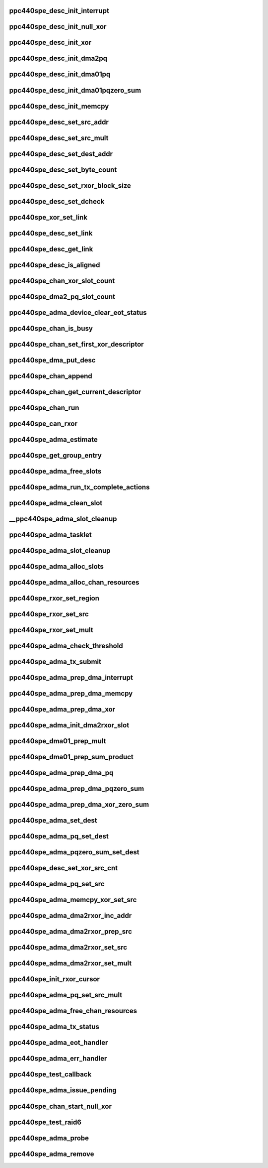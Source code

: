 .. -*- coding: utf-8; mode: rst -*-
.. src-file: drivers/dma/ppc4xx/adma.c

.. _`ppc440spe_desc_init_interrupt`:

ppc440spe_desc_init_interrupt
=============================

.. c:function:: void ppc440spe_desc_init_interrupt(struct ppc440spe_adma_desc_slot *desc, struct ppc440spe_adma_chan *chan)

    initialize the descriptor for INTERRUPT pseudo operation

    :param struct ppc440spe_adma_desc_slot \*desc:
        *undescribed*

    :param struct ppc440spe_adma_chan \*chan:
        *undescribed*

.. _`ppc440spe_desc_init_null_xor`:

ppc440spe_desc_init_null_xor
============================

.. c:function:: void ppc440spe_desc_init_null_xor(struct ppc440spe_adma_desc_slot *desc)

    initialize the descriptor for NULL XOR pseudo operation

    :param struct ppc440spe_adma_desc_slot \*desc:
        *undescribed*

.. _`ppc440spe_desc_init_xor`:

ppc440spe_desc_init_xor
=======================

.. c:function:: void ppc440spe_desc_init_xor(struct ppc440spe_adma_desc_slot *desc, int src_cnt, unsigned long flags)

    initialize the descriptor for XOR operation

    :param struct ppc440spe_adma_desc_slot \*desc:
        *undescribed*

    :param int src_cnt:
        *undescribed*

    :param unsigned long flags:
        *undescribed*

.. _`ppc440spe_desc_init_dma2pq`:

ppc440spe_desc_init_dma2pq
==========================

.. c:function:: void ppc440spe_desc_init_dma2pq(struct ppc440spe_adma_desc_slot *desc, int dst_cnt, int src_cnt, unsigned long flags)

    initialize the descriptor for PQ operation in DMA2 controller

    :param struct ppc440spe_adma_desc_slot \*desc:
        *undescribed*

    :param int dst_cnt:
        *undescribed*

    :param int src_cnt:
        *undescribed*

    :param unsigned long flags:
        *undescribed*

.. _`ppc440spe_desc_init_dma01pq`:

ppc440spe_desc_init_dma01pq
===========================

.. c:function:: void ppc440spe_desc_init_dma01pq(struct ppc440spe_adma_desc_slot *desc, int dst_cnt, int src_cnt, unsigned long flags, unsigned long op)

    initialize the descriptors for PQ operation with DMA0/1

    :param struct ppc440spe_adma_desc_slot \*desc:
        *undescribed*

    :param int dst_cnt:
        *undescribed*

    :param int src_cnt:
        *undescribed*

    :param unsigned long flags:
        *undescribed*

    :param unsigned long op:
        *undescribed*

.. _`ppc440spe_desc_init_dma01pqzero_sum`:

ppc440spe_desc_init_dma01pqzero_sum
===================================

.. c:function:: void ppc440spe_desc_init_dma01pqzero_sum(struct ppc440spe_adma_desc_slot *desc, int dst_cnt, int src_cnt)

    initialize the descriptor for PQ_ZERO_SUM operation

    :param struct ppc440spe_adma_desc_slot \*desc:
        *undescribed*

    :param int dst_cnt:
        *undescribed*

    :param int src_cnt:
        *undescribed*

.. _`ppc440spe_desc_init_memcpy`:

ppc440spe_desc_init_memcpy
==========================

.. c:function:: void ppc440spe_desc_init_memcpy(struct ppc440spe_adma_desc_slot *desc, unsigned long flags)

    initialize the descriptor for MEMCPY operation

    :param struct ppc440spe_adma_desc_slot \*desc:
        *undescribed*

    :param unsigned long flags:
        *undescribed*

.. _`ppc440spe_desc_set_src_addr`:

ppc440spe_desc_set_src_addr
===========================

.. c:function:: void ppc440spe_desc_set_src_addr(struct ppc440spe_adma_desc_slot *desc, struct ppc440spe_adma_chan *chan, int src_idx, dma_addr_t addrh, dma_addr_t addrl)

    set source address into the descriptor

    :param struct ppc440spe_adma_desc_slot \*desc:
        *undescribed*

    :param struct ppc440spe_adma_chan \*chan:
        *undescribed*

    :param int src_idx:
        *undescribed*

    :param dma_addr_t addrh:
        *undescribed*

    :param dma_addr_t addrl:
        *undescribed*

.. _`ppc440spe_desc_set_src_mult`:

ppc440spe_desc_set_src_mult
===========================

.. c:function:: void ppc440spe_desc_set_src_mult(struct ppc440spe_adma_desc_slot *desc, struct ppc440spe_adma_chan *chan, u32 mult_index, int sg_index, unsigned char mult_value)

    set source address mult into the descriptor

    :param struct ppc440spe_adma_desc_slot \*desc:
        *undescribed*

    :param struct ppc440spe_adma_chan \*chan:
        *undescribed*

    :param u32 mult_index:
        *undescribed*

    :param int sg_index:
        *undescribed*

    :param unsigned char mult_value:
        *undescribed*

.. _`ppc440spe_desc_set_dest_addr`:

ppc440spe_desc_set_dest_addr
============================

.. c:function:: void ppc440spe_desc_set_dest_addr(struct ppc440spe_adma_desc_slot *desc, struct ppc440spe_adma_chan *chan, dma_addr_t addrh, dma_addr_t addrl, u32 dst_idx)

    set destination address into the descriptor

    :param struct ppc440spe_adma_desc_slot \*desc:
        *undescribed*

    :param struct ppc440spe_adma_chan \*chan:
        *undescribed*

    :param dma_addr_t addrh:
        *undescribed*

    :param dma_addr_t addrl:
        *undescribed*

    :param u32 dst_idx:
        *undescribed*

.. _`ppc440spe_desc_set_byte_count`:

ppc440spe_desc_set_byte_count
=============================

.. c:function:: void ppc440spe_desc_set_byte_count(struct ppc440spe_adma_desc_slot *desc, struct ppc440spe_adma_chan *chan, u32 byte_count)

    set number of data bytes involved into the operation

    :param struct ppc440spe_adma_desc_slot \*desc:
        *undescribed*

    :param struct ppc440spe_adma_chan \*chan:
        *undescribed*

    :param u32 byte_count:
        *undescribed*

.. _`ppc440spe_desc_set_rxor_block_size`:

ppc440spe_desc_set_rxor_block_size
==================================

.. c:function:: void ppc440spe_desc_set_rxor_block_size(u32 byte_count)

    set RXOR block size

    :param u32 byte_count:
        *undescribed*

.. _`ppc440spe_desc_set_dcheck`:

ppc440spe_desc_set_dcheck
=========================

.. c:function:: void ppc440spe_desc_set_dcheck(struct ppc440spe_adma_desc_slot *desc, struct ppc440spe_adma_chan *chan, u8 *qword)

    set CHECK pattern

    :param struct ppc440spe_adma_desc_slot \*desc:
        *undescribed*

    :param struct ppc440spe_adma_chan \*chan:
        *undescribed*

    :param u8 \*qword:
        *undescribed*

.. _`ppc440spe_xor_set_link`:

ppc440spe_xor_set_link
======================

.. c:function:: void ppc440spe_xor_set_link(struct ppc440spe_adma_desc_slot *prev_desc, struct ppc440spe_adma_desc_slot *next_desc)

    set link address in xor CB

    :param struct ppc440spe_adma_desc_slot \*prev_desc:
        *undescribed*

    :param struct ppc440spe_adma_desc_slot \*next_desc:
        *undescribed*

.. _`ppc440spe_desc_set_link`:

ppc440spe_desc_set_link
=======================

.. c:function:: void ppc440spe_desc_set_link(struct ppc440spe_adma_chan *chan, struct ppc440spe_adma_desc_slot *prev_desc, struct ppc440spe_adma_desc_slot *next_desc)

    set the address of descriptor following this descriptor in chain

    :param struct ppc440spe_adma_chan \*chan:
        *undescribed*

    :param struct ppc440spe_adma_desc_slot \*prev_desc:
        *undescribed*

    :param struct ppc440spe_adma_desc_slot \*next_desc:
        *undescribed*

.. _`ppc440spe_desc_get_link`:

ppc440spe_desc_get_link
=======================

.. c:function:: u32 ppc440spe_desc_get_link(struct ppc440spe_adma_desc_slot *desc, struct ppc440spe_adma_chan *chan)

    get the address of the descriptor that follows this one

    :param struct ppc440spe_adma_desc_slot \*desc:
        *undescribed*

    :param struct ppc440spe_adma_chan \*chan:
        *undescribed*

.. _`ppc440spe_desc_is_aligned`:

ppc440spe_desc_is_aligned
=========================

.. c:function:: int ppc440spe_desc_is_aligned(struct ppc440spe_adma_desc_slot *desc, int num_slots)

    check alignment

    :param struct ppc440spe_adma_desc_slot \*desc:
        *undescribed*

    :param int num_slots:
        *undescribed*

.. _`ppc440spe_chan_xor_slot_count`:

ppc440spe_chan_xor_slot_count
=============================

.. c:function:: int ppc440spe_chan_xor_slot_count(size_t len, int src_cnt, int *slots_per_op)

    get the number of slots necessary for XOR operation

    :param size_t len:
        *undescribed*

    :param int src_cnt:
        *undescribed*

    :param int \*slots_per_op:
        *undescribed*

.. _`ppc440spe_dma2_pq_slot_count`:

ppc440spe_dma2_pq_slot_count
============================

.. c:function:: int ppc440spe_dma2_pq_slot_count(dma_addr_t *srcs, int src_cnt, size_t len)

    get the number of slots necessary for DMA2 PQ operation

    :param dma_addr_t \*srcs:
        *undescribed*

    :param int src_cnt:
        *undescribed*

    :param size_t len:
        *undescribed*

.. _`ppc440spe_adma_device_clear_eot_status`:

ppc440spe_adma_device_clear_eot_status
======================================

.. c:function:: void ppc440spe_adma_device_clear_eot_status(struct ppc440spe_adma_chan *chan)

    interrupt ack to XOR or DMA engine

    :param struct ppc440spe_adma_chan \*chan:
        *undescribed*

.. _`ppc440spe_chan_is_busy`:

ppc440spe_chan_is_busy
======================

.. c:function:: int ppc440spe_chan_is_busy(struct ppc440spe_adma_chan *chan)

    get the channel status

    :param struct ppc440spe_adma_chan \*chan:
        *undescribed*

.. _`ppc440spe_chan_set_first_xor_descriptor`:

ppc440spe_chan_set_first_xor_descriptor
=======================================

.. c:function:: void ppc440spe_chan_set_first_xor_descriptor(struct ppc440spe_adma_chan *chan, struct ppc440spe_adma_desc_slot *next_desc)

    init XORcore chain

    :param struct ppc440spe_adma_chan \*chan:
        *undescribed*

    :param struct ppc440spe_adma_desc_slot \*next_desc:
        *undescribed*

.. _`ppc440spe_dma_put_desc`:

ppc440spe_dma_put_desc
======================

.. c:function:: void ppc440spe_dma_put_desc(struct ppc440spe_adma_chan *chan, struct ppc440spe_adma_desc_slot *desc)

    put DMA0,1 descriptor to FIFO. called with irqs disabled

    :param struct ppc440spe_adma_chan \*chan:
        *undescribed*

    :param struct ppc440spe_adma_desc_slot \*desc:
        *undescribed*

.. _`ppc440spe_chan_append`:

ppc440spe_chan_append
=====================

.. c:function:: void ppc440spe_chan_append(struct ppc440spe_adma_chan *chan)

    update the h/w chain in the channel

    :param struct ppc440spe_adma_chan \*chan:
        *undescribed*

.. _`ppc440spe_chan_get_current_descriptor`:

ppc440spe_chan_get_current_descriptor
=====================================

.. c:function:: u32 ppc440spe_chan_get_current_descriptor(struct ppc440spe_adma_chan *chan)

    get the currently executed descriptor

    :param struct ppc440spe_adma_chan \*chan:
        *undescribed*

.. _`ppc440spe_chan_run`:

ppc440spe_chan_run
==================

.. c:function:: void ppc440spe_chan_run(struct ppc440spe_adma_chan *chan)

    enable the channel

    :param struct ppc440spe_adma_chan \*chan:
        *undescribed*

.. _`ppc440spe_can_rxor`:

ppc440spe_can_rxor
==================

.. c:function:: int ppc440spe_can_rxor(struct page **srcs, int src_cnt, size_t len)

    check if the operands may be processed with RXOR

    :param struct page \*\*srcs:
        *undescribed*

    :param int src_cnt:
        *undescribed*

    :param size_t len:
        *undescribed*

.. _`ppc440spe_adma_estimate`:

ppc440spe_adma_estimate
=======================

.. c:function:: int ppc440spe_adma_estimate(struct dma_chan *chan, enum dma_transaction_type cap, struct page **dst_lst, int dst_cnt, struct page **src_lst, int src_cnt, size_t src_sz)

    estimate the efficiency of processing the operation given on this channel. It's assumed that 'chan' is capable to process 'cap' type of operation.

    :param struct dma_chan \*chan:
        channel to use

    :param enum dma_transaction_type cap:
        type of transaction

    :param struct page \*\*dst_lst:
        array of destination pointers

    :param int dst_cnt:
        number of destination operands

    :param struct page \*\*src_lst:
        array of source pointers

    :param int src_cnt:
        number of source operands

    :param size_t src_sz:
        size of each source operand

.. _`ppc440spe_get_group_entry`:

ppc440spe_get_group_entry
=========================

.. c:function:: struct ppc440spe_adma_desc_slot *ppc440spe_get_group_entry(struct ppc440spe_adma_desc_slot *tdesc, u32 entry_idx)

    get group entry with index idx

    :param struct ppc440spe_adma_desc_slot \*tdesc:
        is the last allocated slot in the group.

    :param u32 entry_idx:
        *undescribed*

.. _`ppc440spe_adma_free_slots`:

ppc440spe_adma_free_slots
=========================

.. c:function:: void ppc440spe_adma_free_slots(struct ppc440spe_adma_desc_slot *slot, struct ppc440spe_adma_chan *chan)

    flags descriptor slots for reuse

    :param struct ppc440spe_adma_desc_slot \*slot:
        Slot to free
        Caller must hold \ :c:type:`ppc440spe_chan->lock <ppc440spe_chan>`\  while calling this function

    :param struct ppc440spe_adma_chan \*chan:
        *undescribed*

.. _`ppc440spe_adma_run_tx_complete_actions`:

ppc440spe_adma_run_tx_complete_actions
======================================

.. c:function:: dma_cookie_t ppc440spe_adma_run_tx_complete_actions(struct ppc440spe_adma_desc_slot *desc, struct ppc440spe_adma_chan *chan, dma_cookie_t cookie)

    call functions to be called upon completion

    :param struct ppc440spe_adma_desc_slot \*desc:
        *undescribed*

    :param struct ppc440spe_adma_chan \*chan:
        *undescribed*

    :param dma_cookie_t cookie:
        *undescribed*

.. _`ppc440spe_adma_clean_slot`:

ppc440spe_adma_clean_slot
=========================

.. c:function:: int ppc440spe_adma_clean_slot(struct ppc440spe_adma_desc_slot *desc, struct ppc440spe_adma_chan *chan)

    clean up CDB slot (if ack is set)

    :param struct ppc440spe_adma_desc_slot \*desc:
        *undescribed*

    :param struct ppc440spe_adma_chan \*chan:
        *undescribed*

.. _`__ppc440spe_adma_slot_cleanup`:

__ppc440spe_adma_slot_cleanup
=============================

.. c:function:: void __ppc440spe_adma_slot_cleanup(struct ppc440spe_adma_chan *chan)

    this is the common clean-up routine which runs through the channel CDBs list until reach the descriptor currently processed. When routine determines that all CDBs of group are completed then corresponding callbacks (if any) are called and slots are freed.

    :param struct ppc440spe_adma_chan \*chan:
        *undescribed*

.. _`ppc440spe_adma_tasklet`:

ppc440spe_adma_tasklet
======================

.. c:function:: void ppc440spe_adma_tasklet(unsigned long data)

    clean up watch-dog initiator

    :param unsigned long data:
        *undescribed*

.. _`ppc440spe_adma_slot_cleanup`:

ppc440spe_adma_slot_cleanup
===========================

.. c:function:: void ppc440spe_adma_slot_cleanup(struct ppc440spe_adma_chan *chan)

    clean up scheduled initiator

    :param struct ppc440spe_adma_chan \*chan:
        *undescribed*

.. _`ppc440spe_adma_alloc_slots`:

ppc440spe_adma_alloc_slots
==========================

.. c:function:: struct ppc440spe_adma_desc_slot *ppc440spe_adma_alloc_slots(struct ppc440spe_adma_chan *chan, int num_slots, int slots_per_op)

    allocate free slots (if any)

    :param struct ppc440spe_adma_chan \*chan:
        *undescribed*

    :param int num_slots:
        *undescribed*

    :param int slots_per_op:
        *undescribed*

.. _`ppc440spe_adma_alloc_chan_resources`:

ppc440spe_adma_alloc_chan_resources
===================================

.. c:function:: int ppc440spe_adma_alloc_chan_resources(struct dma_chan *chan)

    allocate pools for CDB slots

    :param struct dma_chan \*chan:
        *undescribed*

.. _`ppc440spe_rxor_set_region`:

ppc440spe_rxor_set_region
=========================

.. c:function:: void ppc440spe_rxor_set_region(struct ppc440spe_adma_desc_slot *desc, u8 xor_arg_no, u32 mask)

    :param struct ppc440spe_adma_desc_slot \*desc:
        *undescribed*

    :param u8 xor_arg_no:
        *undescribed*

    :param u32 mask:
        *undescribed*

.. _`ppc440spe_rxor_set_src`:

ppc440spe_rxor_set_src
======================

.. c:function:: void ppc440spe_rxor_set_src(struct ppc440spe_adma_desc_slot *desc, u8 xor_arg_no, dma_addr_t addr)

    :param struct ppc440spe_adma_desc_slot \*desc:
        *undescribed*

    :param u8 xor_arg_no:
        *undescribed*

    :param dma_addr_t addr:
        *undescribed*

.. _`ppc440spe_rxor_set_mult`:

ppc440spe_rxor_set_mult
=======================

.. c:function:: void ppc440spe_rxor_set_mult(struct ppc440spe_adma_desc_slot *desc, u8 xor_arg_no, u8 idx, u8 mult)

    :param struct ppc440spe_adma_desc_slot \*desc:
        *undescribed*

    :param u8 xor_arg_no:
        *undescribed*

    :param u8 idx:
        *undescribed*

    :param u8 mult:
        *undescribed*

.. _`ppc440spe_adma_check_threshold`:

ppc440spe_adma_check_threshold
==============================

.. c:function:: void ppc440spe_adma_check_threshold(struct ppc440spe_adma_chan *chan)

    append CDBs to h/w chain if threshold has been achieved

    :param struct ppc440spe_adma_chan \*chan:
        *undescribed*

.. _`ppc440spe_adma_tx_submit`:

ppc440spe_adma_tx_submit
========================

.. c:function:: dma_cookie_t ppc440spe_adma_tx_submit(struct dma_async_tx_descriptor *tx)

    submit new descriptor group to the channel (it's not necessary that descriptors will be submitted to the h/w chains too right now)

    :param struct dma_async_tx_descriptor \*tx:
        *undescribed*

.. _`ppc440spe_adma_prep_dma_interrupt`:

ppc440spe_adma_prep_dma_interrupt
=================================

.. c:function:: struct dma_async_tx_descriptor *ppc440spe_adma_prep_dma_interrupt(struct dma_chan *chan, unsigned long flags)

    prepare CDB for a pseudo DMA operation

    :param struct dma_chan \*chan:
        *undescribed*

    :param unsigned long flags:
        *undescribed*

.. _`ppc440spe_adma_prep_dma_memcpy`:

ppc440spe_adma_prep_dma_memcpy
==============================

.. c:function:: struct dma_async_tx_descriptor *ppc440spe_adma_prep_dma_memcpy(struct dma_chan *chan, dma_addr_t dma_dest, dma_addr_t dma_src, size_t len, unsigned long flags)

    prepare CDB for a MEMCPY operation

    :param struct dma_chan \*chan:
        *undescribed*

    :param dma_addr_t dma_dest:
        *undescribed*

    :param dma_addr_t dma_src:
        *undescribed*

    :param size_t len:
        *undescribed*

    :param unsigned long flags:
        *undescribed*

.. _`ppc440spe_adma_prep_dma_xor`:

ppc440spe_adma_prep_dma_xor
===========================

.. c:function:: struct dma_async_tx_descriptor *ppc440spe_adma_prep_dma_xor(struct dma_chan *chan, dma_addr_t dma_dest, dma_addr_t *dma_src, u32 src_cnt, size_t len, unsigned long flags)

    prepare CDB for a XOR operation

    :param struct dma_chan \*chan:
        *undescribed*

    :param dma_addr_t dma_dest:
        *undescribed*

    :param dma_addr_t \*dma_src:
        *undescribed*

    :param u32 src_cnt:
        *undescribed*

    :param size_t len:
        *undescribed*

    :param unsigned long flags:
        *undescribed*

.. _`ppc440spe_adma_init_dma2rxor_slot`:

ppc440spe_adma_init_dma2rxor_slot
=================================

.. c:function:: void ppc440spe_adma_init_dma2rxor_slot(struct ppc440spe_adma_desc_slot *desc, dma_addr_t *src, int src_cnt)

    :param struct ppc440spe_adma_desc_slot \*desc:
        *undescribed*

    :param dma_addr_t \*src:
        *undescribed*

    :param int src_cnt:
        *undescribed*

.. _`ppc440spe_dma01_prep_mult`:

ppc440spe_dma01_prep_mult
=========================

.. c:function:: struct ppc440spe_adma_desc_slot *ppc440spe_dma01_prep_mult(struct ppc440spe_adma_chan *ppc440spe_chan, dma_addr_t *dst, int dst_cnt, dma_addr_t *src, int src_cnt, const unsigned char *scf, size_t len, unsigned long flags)

    for Q operation where destination is also the source

    :param struct ppc440spe_adma_chan \*ppc440spe_chan:
        *undescribed*

    :param dma_addr_t \*dst:
        *undescribed*

    :param int dst_cnt:
        *undescribed*

    :param dma_addr_t \*src:
        *undescribed*

    :param int src_cnt:
        *undescribed*

    :param const unsigned char \*scf:
        *undescribed*

    :param size_t len:
        *undescribed*

    :param unsigned long flags:
        *undescribed*

.. _`ppc440spe_dma01_prep_sum_product`:

ppc440spe_dma01_prep_sum_product
================================

.. c:function:: struct ppc440spe_adma_desc_slot *ppc440spe_dma01_prep_sum_product(struct ppc440spe_adma_chan *ppc440spe_chan, dma_addr_t *dst, dma_addr_t *src, int src_cnt, const unsigned char *scf, size_t len, unsigned long flags)

    Dx = A\*(P+Pxy) + B\*(Q+Qxy) operation where destination is also the source.

    :param struct ppc440spe_adma_chan \*ppc440spe_chan:
        *undescribed*

    :param dma_addr_t \*dst:
        *undescribed*

    :param dma_addr_t \*src:
        *undescribed*

    :param int src_cnt:
        *undescribed*

    :param const unsigned char \*scf:
        *undescribed*

    :param size_t len:
        *undescribed*

    :param unsigned long flags:
        *undescribed*

.. _`ppc440spe_adma_prep_dma_pq`:

ppc440spe_adma_prep_dma_pq
==========================

.. c:function:: struct dma_async_tx_descriptor *ppc440spe_adma_prep_dma_pq(struct dma_chan *chan, dma_addr_t *dst, dma_addr_t *src, unsigned int src_cnt, const unsigned char *scf, size_t len, unsigned long flags)

    prepare CDB (group) for a GF-XOR operation

    :param struct dma_chan \*chan:
        *undescribed*

    :param dma_addr_t \*dst:
        *undescribed*

    :param dma_addr_t \*src:
        *undescribed*

    :param unsigned int src_cnt:
        *undescribed*

    :param const unsigned char \*scf:
        *undescribed*

    :param size_t len:
        *undescribed*

    :param unsigned long flags:
        *undescribed*

.. _`ppc440spe_adma_prep_dma_pqzero_sum`:

ppc440spe_adma_prep_dma_pqzero_sum
==================================

.. c:function:: struct dma_async_tx_descriptor *ppc440spe_adma_prep_dma_pqzero_sum(struct dma_chan *chan, dma_addr_t *pq, dma_addr_t *src, unsigned int src_cnt, const unsigned char *scf, size_t len, enum sum_check_flags *pqres, unsigned long flags)

    prepare CDB group for a PQ_ZERO_SUM operation

    :param struct dma_chan \*chan:
        *undescribed*

    :param dma_addr_t \*pq:
        *undescribed*

    :param dma_addr_t \*src:
        *undescribed*

    :param unsigned int src_cnt:
        *undescribed*

    :param const unsigned char \*scf:
        *undescribed*

    :param size_t len:
        *undescribed*

    :param enum sum_check_flags \*pqres:
        *undescribed*

    :param unsigned long flags:
        *undescribed*

.. _`ppc440spe_adma_prep_dma_xor_zero_sum`:

ppc440spe_adma_prep_dma_xor_zero_sum
====================================

.. c:function:: struct dma_async_tx_descriptor *ppc440spe_adma_prep_dma_xor_zero_sum(struct dma_chan *chan, dma_addr_t *src, unsigned int src_cnt, size_t len, enum sum_check_flags *result, unsigned long flags)

    prepare CDB group for XOR ZERO_SUM operation

    :param struct dma_chan \*chan:
        *undescribed*

    :param dma_addr_t \*src:
        *undescribed*

    :param unsigned int src_cnt:
        *undescribed*

    :param size_t len:
        *undescribed*

    :param enum sum_check_flags \*result:
        *undescribed*

    :param unsigned long flags:
        *undescribed*

.. _`ppc440spe_adma_set_dest`:

ppc440spe_adma_set_dest
=======================

.. c:function:: void ppc440spe_adma_set_dest(struct ppc440spe_adma_desc_slot *sw_desc, dma_addr_t addr, int index)

    set destination address into descriptor

    :param struct ppc440spe_adma_desc_slot \*sw_desc:
        *undescribed*

    :param dma_addr_t addr:
        *undescribed*

    :param int index:
        *undescribed*

.. _`ppc440spe_adma_pq_set_dest`:

ppc440spe_adma_pq_set_dest
==========================

.. c:function:: void ppc440spe_adma_pq_set_dest(struct ppc440spe_adma_desc_slot *sw_desc, dma_addr_t *addrs, unsigned long flags)

    set destination address into descriptor for the PQXOR operation

    :param struct ppc440spe_adma_desc_slot \*sw_desc:
        *undescribed*

    :param dma_addr_t \*addrs:
        *undescribed*

    :param unsigned long flags:
        *undescribed*

.. _`ppc440spe_adma_pqzero_sum_set_dest`:

ppc440spe_adma_pqzero_sum_set_dest
==================================

.. c:function:: void ppc440spe_adma_pqzero_sum_set_dest(struct ppc440spe_adma_desc_slot *sw_desc, dma_addr_t paddr, dma_addr_t qaddr)

    set destination address into descriptor for the PQ_ZERO_SUM operation

    :param struct ppc440spe_adma_desc_slot \*sw_desc:
        *undescribed*

    :param dma_addr_t paddr:
        *undescribed*

    :param dma_addr_t qaddr:
        *undescribed*

.. _`ppc440spe_desc_set_xor_src_cnt`:

ppc440spe_desc_set_xor_src_cnt
==============================

.. c:function:: void ppc440spe_desc_set_xor_src_cnt(struct ppc440spe_adma_desc_slot *desc, int src_cnt)

    set source count into descriptor

    :param struct ppc440spe_adma_desc_slot \*desc:
        *undescribed*

    :param int src_cnt:
        *undescribed*

.. _`ppc440spe_adma_pq_set_src`:

ppc440spe_adma_pq_set_src
=========================

.. c:function:: void ppc440spe_adma_pq_set_src(struct ppc440spe_adma_desc_slot *sw_desc, dma_addr_t addr, int index)

    set source address into descriptor

    :param struct ppc440spe_adma_desc_slot \*sw_desc:
        *undescribed*

    :param dma_addr_t addr:
        *undescribed*

    :param int index:
        *undescribed*

.. _`ppc440spe_adma_memcpy_xor_set_src`:

ppc440spe_adma_memcpy_xor_set_src
=================================

.. c:function:: void ppc440spe_adma_memcpy_xor_set_src(struct ppc440spe_adma_desc_slot *sw_desc, dma_addr_t addr, int index)

    set source address into descriptor

    :param struct ppc440spe_adma_desc_slot \*sw_desc:
        *undescribed*

    :param dma_addr_t addr:
        *undescribed*

    :param int index:
        *undescribed*

.. _`ppc440spe_adma_dma2rxor_inc_addr`:

ppc440spe_adma_dma2rxor_inc_addr
================================

.. c:function:: void ppc440spe_adma_dma2rxor_inc_addr(struct ppc440spe_adma_desc_slot *desc, struct ppc440spe_rxor *cursor, int index, int src_cnt)

    :param struct ppc440spe_adma_desc_slot \*desc:
        *undescribed*

    :param struct ppc440spe_rxor \*cursor:
        *undescribed*

    :param int index:
        *undescribed*

    :param int src_cnt:
        *undescribed*

.. _`ppc440spe_adma_dma2rxor_prep_src`:

ppc440spe_adma_dma2rxor_prep_src
================================

.. c:function:: int ppc440spe_adma_dma2rxor_prep_src(struct ppc440spe_adma_desc_slot *hdesc, struct ppc440spe_rxor *cursor, int index, int src_cnt, u32 addr)

    setup RXOR types in DMA2 CDB

    :param struct ppc440spe_adma_desc_slot \*hdesc:
        *undescribed*

    :param struct ppc440spe_rxor \*cursor:
        *undescribed*

    :param int index:
        *undescribed*

    :param int src_cnt:
        *undescribed*

    :param u32 addr:
        *undescribed*

.. _`ppc440spe_adma_dma2rxor_set_src`:

ppc440spe_adma_dma2rxor_set_src
===============================

.. c:function:: void ppc440spe_adma_dma2rxor_set_src(struct ppc440spe_adma_desc_slot *desc, int index, dma_addr_t addr)

    set RXOR source address; it's assumed that \ :c:func:`ppc440spe_adma_dma2rxor_prep_src`\  has already done prior this call

    :param struct ppc440spe_adma_desc_slot \*desc:
        *undescribed*

    :param int index:
        *undescribed*

    :param dma_addr_t addr:
        *undescribed*

.. _`ppc440spe_adma_dma2rxor_set_mult`:

ppc440spe_adma_dma2rxor_set_mult
================================

.. c:function:: void ppc440spe_adma_dma2rxor_set_mult(struct ppc440spe_adma_desc_slot *desc, int index, u8 mult)

    set RXOR multipliers; it's assumed that \ :c:func:`ppc440spe_adma_dma2rxor_prep_src`\  has already done prior this call

    :param struct ppc440spe_adma_desc_slot \*desc:
        *undescribed*

    :param int index:
        *undescribed*

    :param u8 mult:
        *undescribed*

.. _`ppc440spe_init_rxor_cursor`:

ppc440spe_init_rxor_cursor
==========================

.. c:function:: void ppc440spe_init_rxor_cursor(struct ppc440spe_rxor *cursor)

    :param struct ppc440spe_rxor \*cursor:
        *undescribed*

.. _`ppc440spe_adma_pq_set_src_mult`:

ppc440spe_adma_pq_set_src_mult
==============================

.. c:function:: void ppc440spe_adma_pq_set_src_mult(struct ppc440spe_adma_desc_slot *sw_desc, unsigned char mult, int index, int dst_pos)

    set multiplication coefficient into descriptor for the PQXOR operation

    :param struct ppc440spe_adma_desc_slot \*sw_desc:
        *undescribed*

    :param unsigned char mult:
        *undescribed*

    :param int index:
        *undescribed*

    :param int dst_pos:
        *undescribed*

.. _`ppc440spe_adma_free_chan_resources`:

ppc440spe_adma_free_chan_resources
==================================

.. c:function:: void ppc440spe_adma_free_chan_resources(struct dma_chan *chan)

    free the resources allocated

    :param struct dma_chan \*chan:
        *undescribed*

.. _`ppc440spe_adma_tx_status`:

ppc440spe_adma_tx_status
========================

.. c:function:: enum dma_status ppc440spe_adma_tx_status(struct dma_chan *chan, dma_cookie_t cookie, struct dma_tx_state *txstate)

    poll the status of an ADMA transaction

    :param struct dma_chan \*chan:
        ADMA channel handle

    :param dma_cookie_t cookie:
        ADMA transaction identifier

    :param struct dma_tx_state \*txstate:
        a holder for the current state of the channel

.. _`ppc440spe_adma_eot_handler`:

ppc440spe_adma_eot_handler
==========================

.. c:function:: irqreturn_t ppc440spe_adma_eot_handler(int irq, void *data)

    end of transfer interrupt handler

    :param int irq:
        *undescribed*

    :param void \*data:
        *undescribed*

.. _`ppc440spe_adma_err_handler`:

ppc440spe_adma_err_handler
==========================

.. c:function:: irqreturn_t ppc440spe_adma_err_handler(int irq, void *data)

    DMA error interrupt handler; do the same things as a eot handler

    :param int irq:
        *undescribed*

    :param void \*data:
        *undescribed*

.. _`ppc440spe_test_callback`:

ppc440spe_test_callback
=======================

.. c:function:: void ppc440spe_test_callback(void *unused)

    called when test operation has been done

    :param void \*unused:
        *undescribed*

.. _`ppc440spe_adma_issue_pending`:

ppc440spe_adma_issue_pending
============================

.. c:function:: void ppc440spe_adma_issue_pending(struct dma_chan *chan)

    flush all pending descriptors to h/w

    :param struct dma_chan \*chan:
        *undescribed*

.. _`ppc440spe_chan_start_null_xor`:

ppc440spe_chan_start_null_xor
=============================

.. c:function:: void ppc440spe_chan_start_null_xor(struct ppc440spe_adma_chan *chan)

    initiate the first XOR operation (DMA engines use FIFOs (as opposite to chains used in XOR) so this is a XOR specific operation)

    :param struct ppc440spe_adma_chan \*chan:
        *undescribed*

.. _`ppc440spe_test_raid6`:

ppc440spe_test_raid6
====================

.. c:function:: int ppc440spe_test_raid6(struct ppc440spe_adma_chan *chan)

    test are RAID-6 capabilities enabled successfully. For this we just perform one WXOR operation with the same source and destination addresses, the GF-multiplier is 1; so if RAID-6 capabilities are enabled then we'll get src/dst filled with zero.

    :param struct ppc440spe_adma_chan \*chan:
        *undescribed*

.. _`ppc440spe_adma_probe`:

ppc440spe_adma_probe
====================

.. c:function:: int ppc440spe_adma_probe(struct platform_device *ofdev)

    probe the asynch device

    :param struct platform_device \*ofdev:
        *undescribed*

.. _`ppc440spe_adma_remove`:

ppc440spe_adma_remove
=====================

.. c:function:: int ppc440spe_adma_remove(struct platform_device *ofdev)

    remove the asynch device

    :param struct platform_device \*ofdev:
        *undescribed*

.. This file was automatic generated / don't edit.

